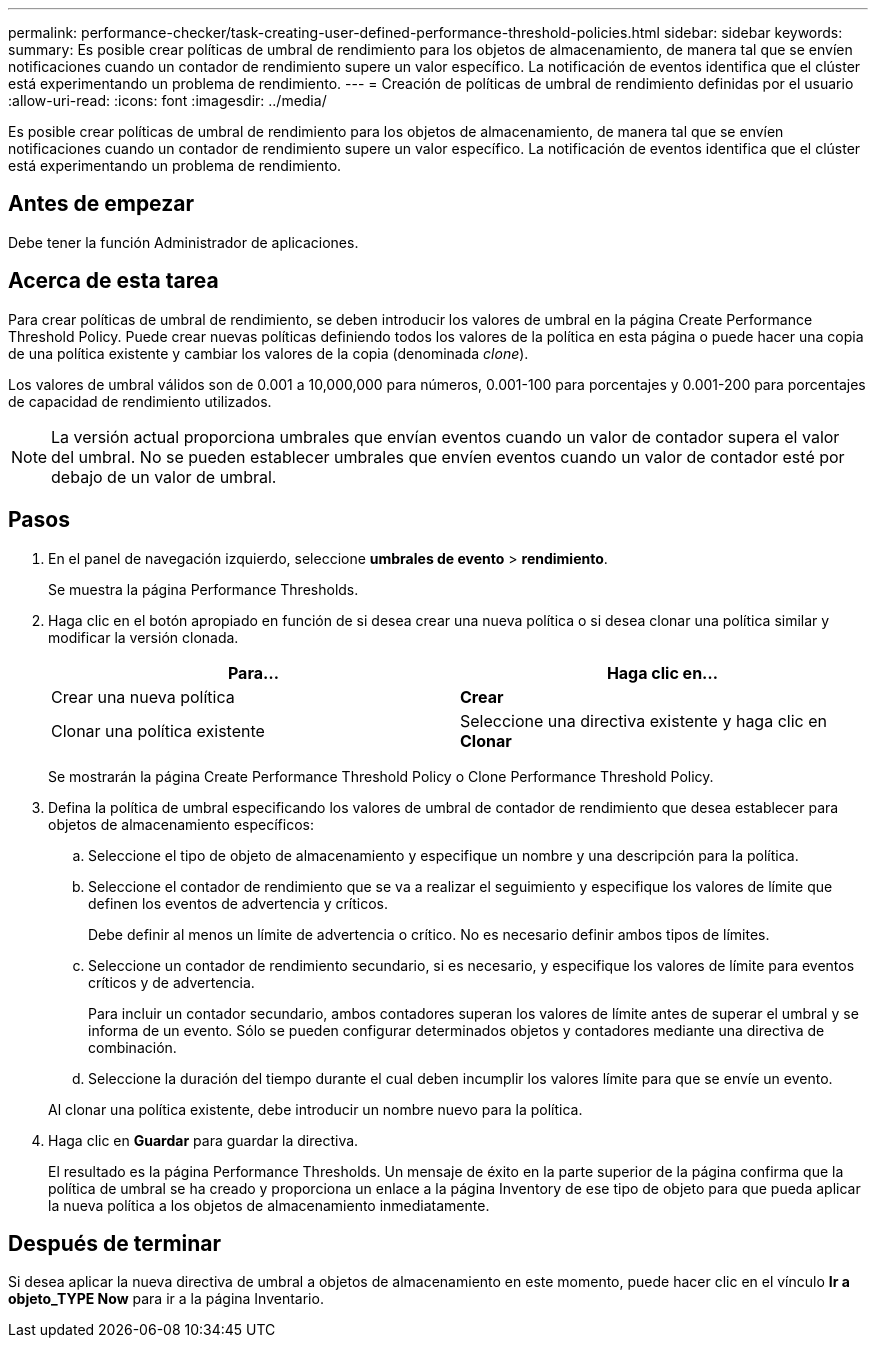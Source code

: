 ---
permalink: performance-checker/task-creating-user-defined-performance-threshold-policies.html 
sidebar: sidebar 
keywords:  
summary: Es posible crear políticas de umbral de rendimiento para los objetos de almacenamiento, de manera tal que se envíen notificaciones cuando un contador de rendimiento supere un valor específico. La notificación de eventos identifica que el clúster está experimentando un problema de rendimiento. 
---
= Creación de políticas de umbral de rendimiento definidas por el usuario
:allow-uri-read: 
:icons: font
:imagesdir: ../media/


[role="lead"]
Es posible crear políticas de umbral de rendimiento para los objetos de almacenamiento, de manera tal que se envíen notificaciones cuando un contador de rendimiento supere un valor específico. La notificación de eventos identifica que el clúster está experimentando un problema de rendimiento.



== Antes de empezar

Debe tener la función Administrador de aplicaciones.



== Acerca de esta tarea

Para crear políticas de umbral de rendimiento, se deben introducir los valores de umbral en la página Create Performance Threshold Policy. Puede crear nuevas políticas definiendo todos los valores de la política en esta página o puede hacer una copia de una política existente y cambiar los valores de la copia (denominada _clone_).

Los valores de umbral válidos son de 0.001 a 10,000,000 para números, 0.001-100 para porcentajes y 0.001-200 para porcentajes de capacidad de rendimiento utilizados.

[NOTE]
====
La versión actual proporciona umbrales que envían eventos cuando un valor de contador supera el valor del umbral. No se pueden establecer umbrales que envíen eventos cuando un valor de contador esté por debajo de un valor de umbral.

====


== Pasos

. En el panel de navegación izquierdo, seleccione *umbrales de evento* > *rendimiento*.
+
Se muestra la página Performance Thresholds.

. Haga clic en el botón apropiado en función de si desea crear una nueva política o si desea clonar una política similar y modificar la versión clonada.
+
|===
| Para... | Haga clic en... 


 a| 
Crear una nueva política
 a| 
*Crear*



 a| 
Clonar una política existente
 a| 
Seleccione una directiva existente y haga clic en *Clonar*

|===
+
Se mostrarán la página Create Performance Threshold Policy o Clone Performance Threshold Policy.

. Defina la política de umbral especificando los valores de umbral de contador de rendimiento que desea establecer para objetos de almacenamiento específicos:
+
.. Seleccione el tipo de objeto de almacenamiento y especifique un nombre y una descripción para la política.
.. Seleccione el contador de rendimiento que se va a realizar el seguimiento y especifique los valores de límite que definen los eventos de advertencia y críticos.
+
Debe definir al menos un límite de advertencia o crítico. No es necesario definir ambos tipos de límites.

.. Seleccione un contador de rendimiento secundario, si es necesario, y especifique los valores de límite para eventos críticos y de advertencia.
+
Para incluir un contador secundario, ambos contadores superan los valores de límite antes de superar el umbral y se informa de un evento. Sólo se pueden configurar determinados objetos y contadores mediante una directiva de combinación.

.. Seleccione la duración del tiempo durante el cual deben incumplir los valores límite para que se envíe un evento.


+
Al clonar una política existente, debe introducir un nombre nuevo para la política.

. Haga clic en *Guardar* para guardar la directiva.
+
El resultado es la página Performance Thresholds. Un mensaje de éxito en la parte superior de la página confirma que la política de umbral se ha creado y proporciona un enlace a la página Inventory de ese tipo de objeto para que pueda aplicar la nueva política a los objetos de almacenamiento inmediatamente.





== Después de terminar

Si desea aplicar la nueva directiva de umbral a objetos de almacenamiento en este momento, puede hacer clic en el vínculo *Ir a objeto_TYPE Now* para ir a la página Inventario.
